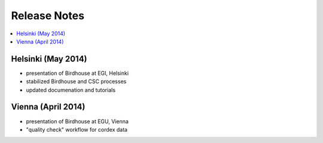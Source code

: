 .. _release_notes:

=============
Release Notes
=============

.. contents::
   :local:
   :depth: 2
   :backlinks: none

Helsinki (May 2014)
===================

* presentation of Birdhouse at EGI, Helsinki
* stabilized Birdhouse and CSC processes
* updated documenation and tutorials

Vienna (April 2014)
===================

* presentation of Birdhouse at EGU, Vienna
* "quality check" workflow for cordex data

